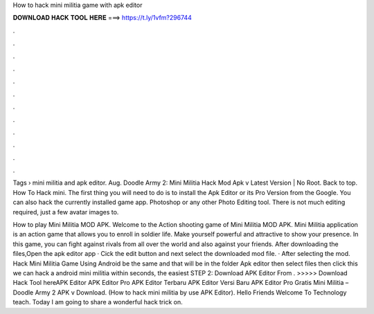 How to hack mini militia game with apk editor



𝐃𝐎𝐖𝐍𝐋𝐎𝐀𝐃 𝐇𝐀𝐂𝐊 𝐓𝐎𝐎𝐋 𝐇𝐄𝐑𝐄 ===> https://t.ly/1vfm?296744



.



.



.



.



.



.



.



.



.



.



.



.

Tags › mini militia and apk editor. Aug. Doodle Army 2: Mini Militia Hack Mod Apk v Latest Version | No Root. Back to top. How To Hack mini. The first thing you will need to do is to install the Apk Editor or its Pro Version from the Google. You can also hack the currently installed game app. Photoshop or any other Photo Editing tool. There is not much editing required, just a few avatar images to.

How to play Mini Militia MOD APK. Welcome to the Action shooting game of Mini Militia MOD APK. Mini Militia application is an action game that allows you to enroll in soldier life. Make yourself powerful and attractive to show your presence. In this game, you can fight against rivals from all over the world and also against your friends. After downloading the files,Open the apk editor app · Cick the edit button and next select the downloaded mod file. · After selecting the mod. Hack Mini Militia Game Using Android be the same and that will be in the folder Apk editor then select files then click  this we can hack a android mini militia within seconds, the easiest STEP 2: Download APK Editor From . >>>>> Download Hack Tool hereAPK Editor APK Editor Pro APK Editor Terbaru APK Editor Versi Baru APK Editor Pro Gratis Mini Militia – Doodle Army 2 APK v Download. (How to hack mini militia by use APK Editor). Hello Friends Welcome To Technology teach. Today I am going to share a wonderful hack trick on.

